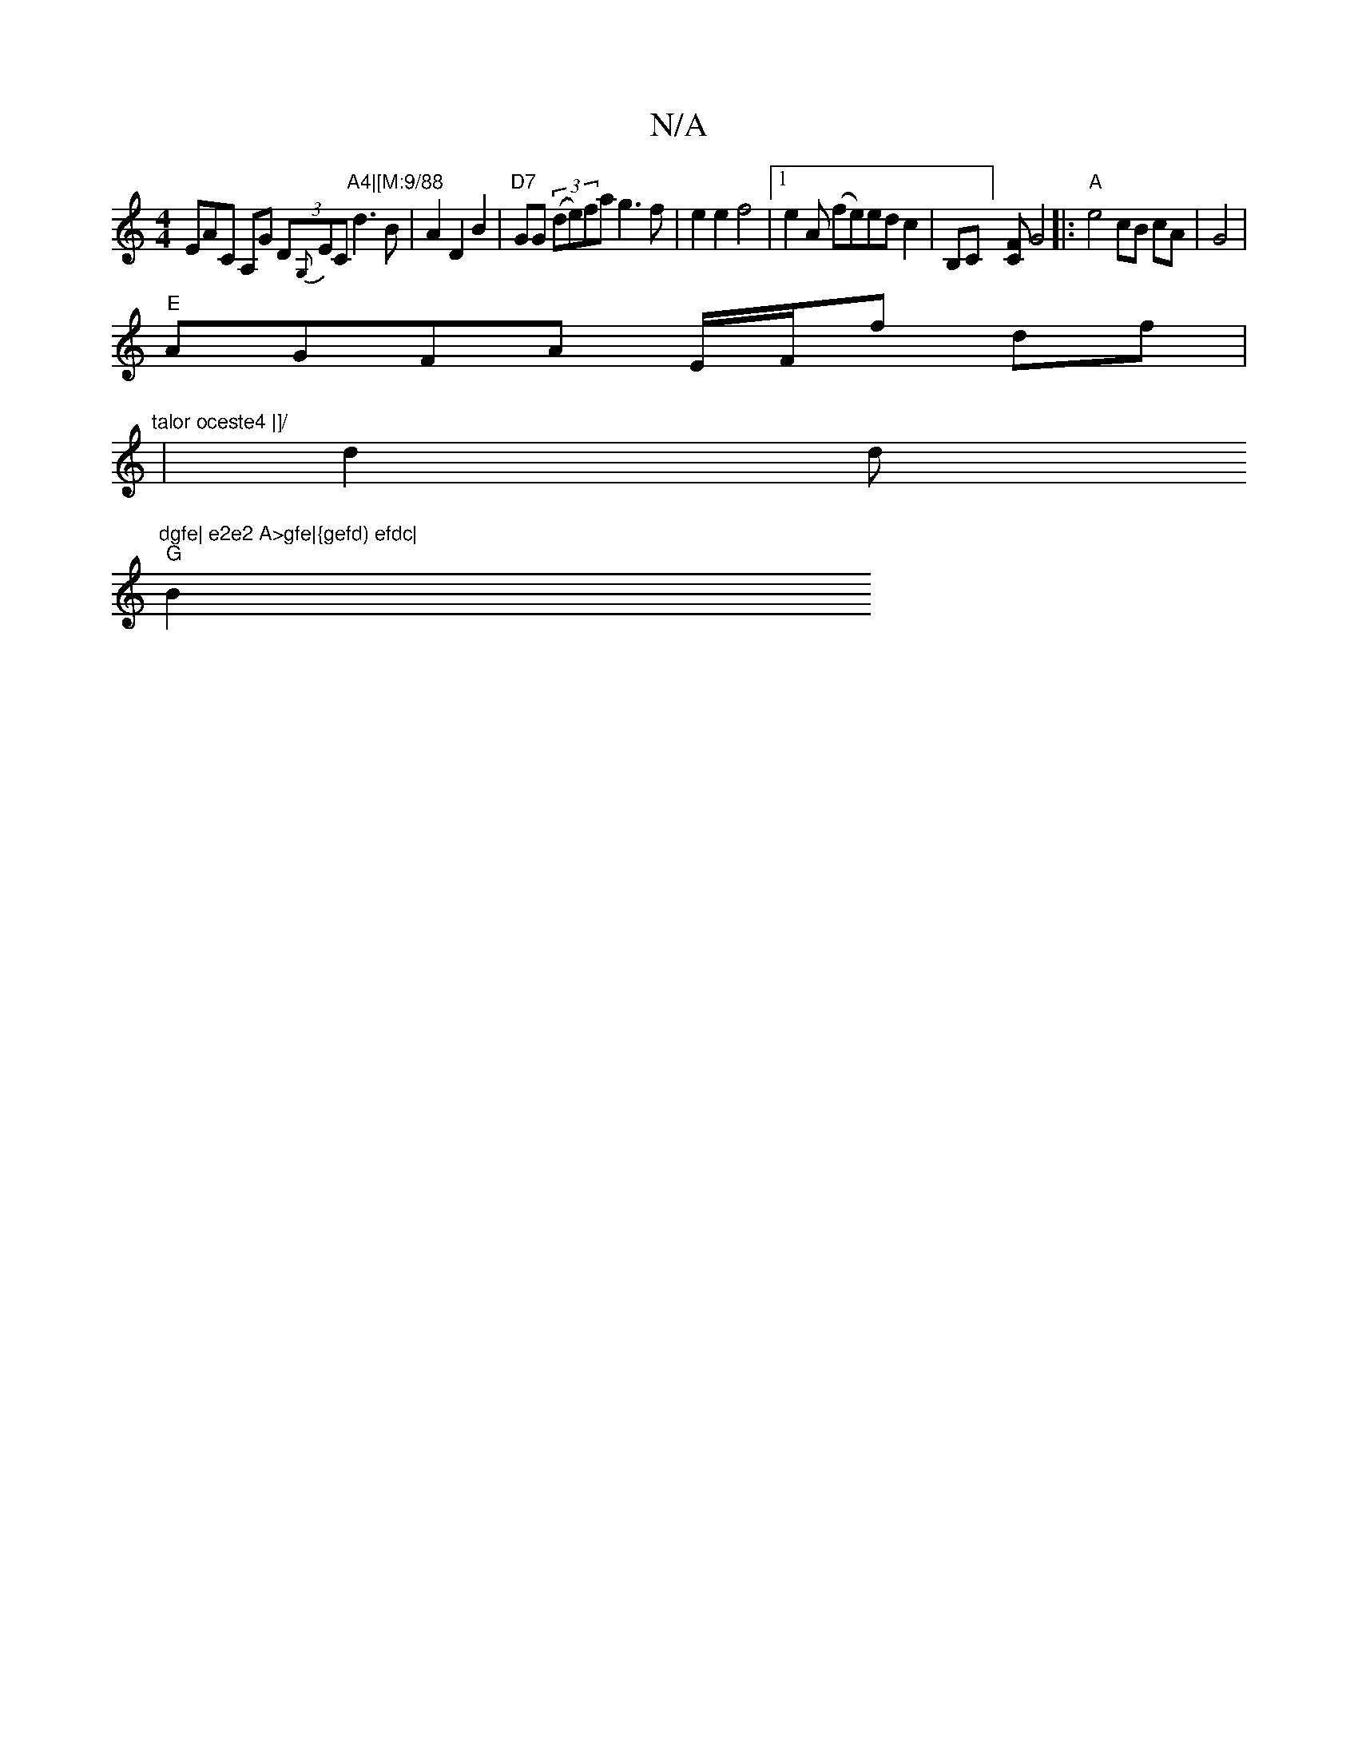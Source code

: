 X:1
T:N/A
M:4/4
R:N/A
K:Cmajor
3EAC A,G (3D{G,}EC"A4|[M:9/88"d3B|A2 D2 B2|"D7"GG (3(de)fa g3f|e2 e2 f4 |1e2A (fe)edc2|B,C][CF] G4 |: "A"e4 cB cA|G4 |
"E"AGFA E/F/f df| "talor oceste4 |]/
|" "d2 d"dgfe| e2e2 A>gfe|{gefd) efdc|
"G"B2